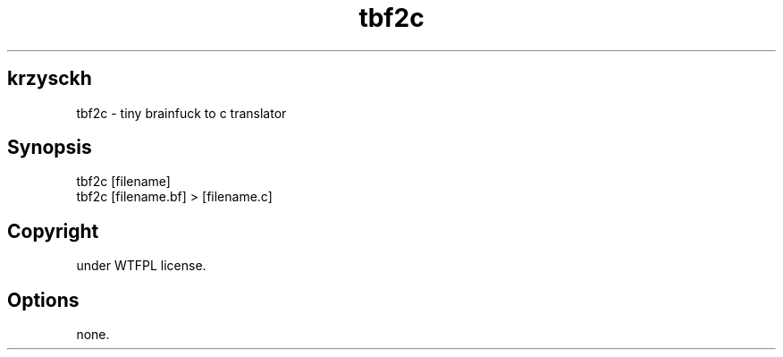 .\" generated with Ronn-NG/v0.9.1
.\" http://github.com/apjanke/ronn-ng/tree/0.9.1
.TH "tbf2c" "" "May 2021" ""
.SH "krzysckh"
.nf
tbf2c \- tiny brainfuck to c translator
.fi
.SH "Synopsis"
.nf
tbf2c [filename]
tbf2c [filename\.bf] > [filename\.c]
.fi
.SH "Copyright"
.nf
under WTFPL license\.
.fi
.SH "Options"
.nf
none\.
.fi

